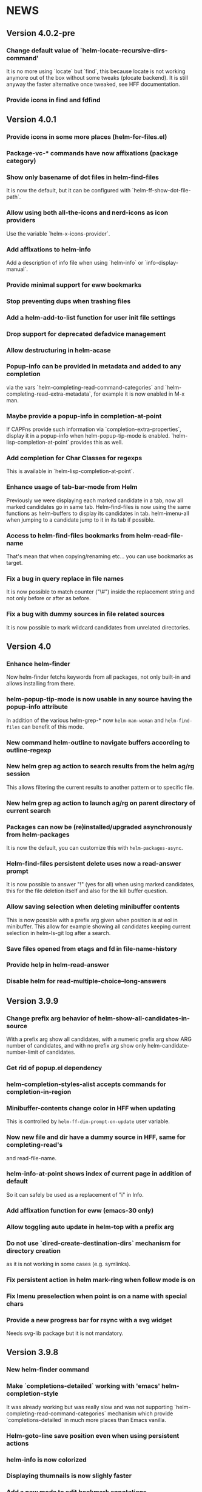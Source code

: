 #+STARTUP:showall

* NEWS
** Version 4.0.2-pre
*** Change default value of `helm-locate-recursive-dirs-command'
It is no more using `locate` but `find`, this because locate is not
working anymore out of the box without some tweaks (plocate backend).
It is still anyway the faster alternative once tweaked, see HFF
documentation.
*** Provide icons in find and fdfind
** Version 4.0.1
*** Provide icons in some more places (helm-for-files.el)
*** Package-vc-* commands have now affixations (package category)
*** Show only basename of dot files in helm-find-files
It is now the default, but it can be configured with `helm-ff-show-dot-file-path`.
*** Allow using both all-the-icons and nerd-icons as icon providers
Use the variable `helm-x-icons-provider`.
*** Add affixations to helm-info
Add a description of info file when using `helm-info` or `info-display-manual`.
*** Provide minimal support for eww bookmarks
*** Stop preventing dups when trashing files
*** Add a helm-add-to-list function for user init file settings
*** Drop support for deprecated defadvice management
*** Allow destructuring in helm-acase
*** Popup-info can be provided in metadata and added to any completion
via the vars `helm-completing-read-command-categories` and
`helm-completing-read-extra-metadata`, for example it is now enabled
in M-x man.
*** Maybe provide a popup-info in completion-at-point
If CAPFns provide such information via `completion-extra-properties`,
display it in a popup-info when helm-popup-tip-mode is enabled.
`helm-lisp-completion-at-point` provides this as well.
*** Add completion for Char Classes for regexps
This is available in `helm-lisp-completion-at-point`.
*** Enhance usage of tab-bar-mode from Helm
Previously we were displaying each marked candidate in a tab, now all
marked candidates go in same tab.
Helm-find-files is now using the same functions as helm-buffers to
display its candidates in tab.
helm-imenu-all when jumping to a candidate jump to it in its tab if
possible.
*** Access to helm-find-files bookmarks from helm-read-file-name
That's mean that when copying/renaming etc... you can use bookmarks as
target.
*** Fix a bug in query replace in file names
It is now possible to match counter ("\#") inside the replacement
string and not only before or after as before.
*** Fix a bug with dummy sources in file related sources
It is now possible to mark wildcard candidates from unrelated
directories.
** Version 4.0
*** Enhance helm-finder
Now helm-finder fetchs keywords from all packages, not only built-in
and allows installing from there.
*** helm-popup-tip-mode is now usable in any source having the popup-info attribute
In addition of the various helm-grep-* now =helm-man-woman= and
=helm-find-files= can benefit of this mode.
*** New command helm-outline to navigate buffers according to outline-regexp
*** New helm grep ag action to search results from the helm ag/rg session
This allows filtering the current results to another pattern or to
specific file.
*** New helm grep ag action to launch ag/rg on parent directory of current search
*** Packages can now be (re)installed/upgraded asynchronously from helm-packages
It is now the default, you can customize this with =helm-packages-async=.
*** Helm-find-files persistent delete uses now a read-answer prompt
It is now possible to answer "!" (yes for all) when using marked
candidates, this for the file deletion itself and also for the kill
buffer question.
*** Allow saving selection when deleting minibuffer contents
This is now possible with a prefix arg given when position is at eol
in minibuffer.  This allow for example showing all candidates keeping
current selection in helm-ls-git log after a search.
*** Save files opened from etags and fd in file-name-history
*** Provide help in helm-read-answer
*** Disable helm for read-multiple-choice--long-answers
** Version 3.9.9
*** Change prefix arg behavior of helm-show-all-candidates-in-source
With a prefix arg show all candidates, with a numeric prefix arg show
ARG number of candidates, and with no prefix arg show only
helm-candidate-number-limit of candidates.
*** Get rid of popup.el dependency
*** helm-completion-styles-alist accepts commands for completion-in-region
*** Minibuffer-contents change color in HFF when updating
This is controlled by =helm-ff-dim-prompt-on-update= user variable.

*** Now new file and dir have a dummy source in HFF, same for completing-read's
and read-file-name.

*** helm-info-at-point shows index of current page in addition of default

So it can safely be used as a replacement of "i" in Info.

*** Add affixation function for eww (emacs-30 only)
*** Allow toggling auto update in helm-top with a prefix arg
*** Do not use `dired-create-destination-dirs` mechanism for directory creation
as it is not working in some cases (e.g. symlinks).
*** Fix persistent action in helm mark-ring when follow mode is on
*** Fix Imenu preselection when point is on a name with special chars
*** Provide a new progress bar for rsync with a svg widget
Needs svg-lib package but it is not mandatory.

** Version 3.9.8

*** New helm-finder command
*** Make `completions-detailed` working with 'emacs' helm-completion-style
It was already working but was really slow and was not supporting
`helm-completing-read-command-categories` mechanism which provide
`completions-detailed` in much more places than Emacs vanilla.
*** Helm-goto-line save position even when using persistent actions
*** helm-info is now colorized
*** Displaying thumnails is now slighly faster
*** Add a new mode to edit bookmark annotations
When viewing an annotation you had to kill the buffer, restart
helm-bookmarks, and run the edit annotation action, now you can edit
directly from the view buffer.
*** It is now possible to rename marked bookmarks
*** New compress/uncompress/compress-to action in helm-find-files
All actions are asynchronous except the persistent ones.
*** Allow toggling while-no-input for easier edebugging
Use the new `helm-update-edebug` variable to enable this.
*** And various bug fixes as always

** Version 3.9.7

*** Fix package-requires in helm.el

** Version 3.9.6

*** Fix bug with helm-mm-exact-search (bug#2616)
*** Improve locate library fns
*** Fix a old bug with candidate transformer
candidate-transformer functions should behave the same in in-buffer
and sync source: transforming all candidates.
*** Fix kmacro for Emacs-29+
*** Various minor bug fixes

** Version 3.9.5

*** Add compatibility with Emacs-28< for helm-packages

Tested with emacs-27.

*** Add new action package-isolate for helm-packages

Allow launching a new Emacs with only package(s).

*** Packages list can be refreshed with C-c C-u

BTW there is no more option to update from actions with prefix arg.

*** Add more affixations fns for completing-read

Themes, colors etc...

*** Add new var helm-compleions-detailed for emacs-27

This allow using completions-detailed in Emacs-27 with various
describe-* functions.

*** Helm-occur now doesn't hang when trying to match empty lines

With "^$".

*** Highlight matches in M-x highlight only commands

I.e. Items in short documentation are not highlighted.

** Version 3.9.4

*** Add two new alists to allow extending completions-detailed

This allows providing detailed completions in more places, see
`helm-completing-read-extra-metadata` and
`helm-completing-read-command-categories`.
They are not provided as user variables as it may be tricky to provide
the corresponding affixations functions.
As of now we have detailed completions in
describe-function/variable/symbol/command/package,
find-function/variable, switch-to-buffer,
customize-variable/group, package-(vc)install, package-vc-checkout.

*** New helm packages manager

The old helm-elisp-package has been replaced by helm-packages.
The old one was too slow, taking lot of memory and even crashing Emacs
especially with last Emacs-29.

** Version 3.9.3

*** Ensure to use affixation functions provided by caller in helm-mode

** Version 3.9.2

*** New progress bar for Rsync action from helm-find-files
*** Describe-* commands with completions-detailed are now fast
*** Use Wfnames package as dependency to replace Wdired

** Version 3.9.1

*** helm-config file has been removed

Therefore (require 'helm-config) will return an error, don't use this
anymore. If installing from source use instead (require 'helm-autoloads), otherwise from a package install, the autoloads file
will be automatically loaded.


*** Allow using helm-completion-styles-alist by command

*** New mode for editing large vars

Will be used automatically when using the set variable action from
helm-apropos.

*** Improve all-the-icons in many places
